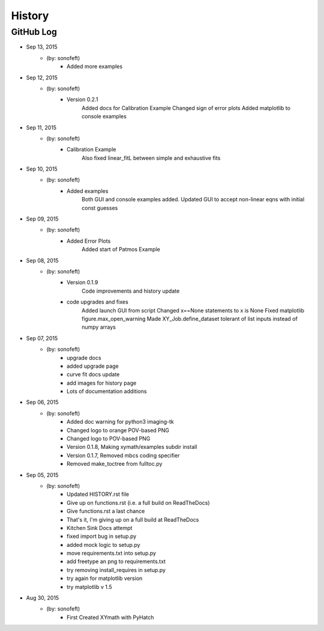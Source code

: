 

History
=======

GitHub Log
----------

* Sep 13, 2015
    - (by: sonofeft) 
        - Added more examples
* Sep 12, 2015
    - (by: sonofeft) 
        - Version 0.2.1
            Added docs for Calibration Example
            Changed sign of error plots
            Added matplotlib to console examples
* Sep 11, 2015
    - (by: sonofeft) 
        - Calibration Example
            Also fixed linear_fitL between simple and exhaustive fits
* Sep 10, 2015
    - (by: sonofeft) 
        - Added examples
            Both GUI and console examples added.
            Updated GUI to accept non-linear eqns with initial const guesses
* Sep 09, 2015
    - (by: sonofeft) 
        - Added Error Plots
            Added start of Patmos Example
* Sep 08, 2015
    - (by: sonofeft) 
        - Version 0.1.9
            Code improvements and history update
        - code upgrades and fixes
            Added launch GUI from script
            Changed x==None statements to x is None
            Fixed matplotlib figure.max_open_warning
            Made XY_Job.define_dataset tolerant of list inputs instead of numpy
            arrays
* Sep 07, 2015
    - (by: sonofeft) 
        - upgrade docs
        - added upgrade page
        - curve fit docs update
        - add images for history page
        - Lots of documentation additions
* Sep 06, 2015
    - (by: sonofeft) 
        - Added doc warning for python3 imaging-tk
        - Changed logo to orange POV-based PNG
        - Changed logo to POV-based PNG
        - Version 0.1.8, Making xymath/examples subdir install
        - Version 0.1.7,  Removed mbcs coding specifier
        - Removed make_toctree from fulltoc.py
* Sep 05, 2015
    - (by: sonofeft) 
        - Updated HISTORY.rst file
        - Give up on functions.rst (i.e. a full build on ReadTheDocs)
        - Give functions.rst a last chance
        - That's it, I'm giving up on a full build at ReadTheDocs
        - Kitchen Sink Docs attempt
        - fixed import bug in setup.py
        - added mock logic to setup.py
        - move requirements.txt into setup.py
        - add freetype an png to requirements.txt
        - try removing install_requires in setup.py
        - try again for matplotlib version
        - try matplotlib v 1.5

* Aug 30, 2015
    - (by: sonofeft)
        - First Created XYmath with PyHatch
